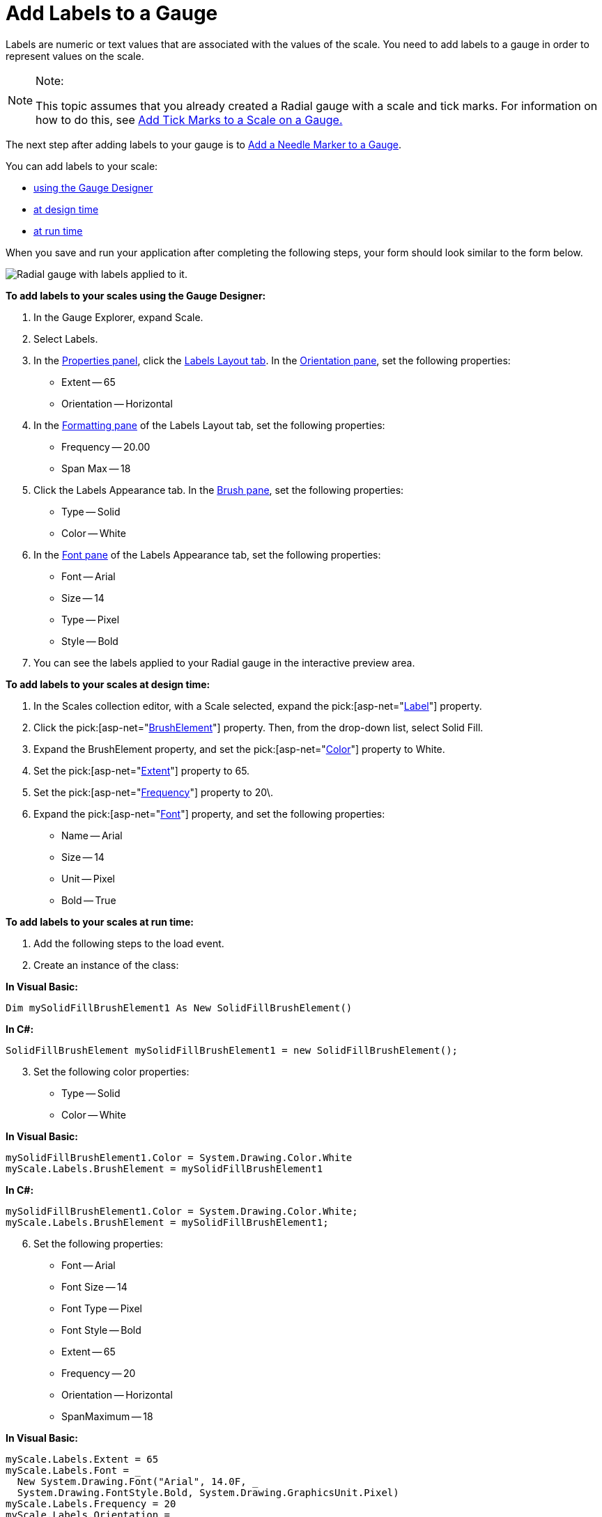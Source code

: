﻿////

|metadata|
{
    "name": "webgauge-add-labels-to-a-gauge",
    "controlName": ["WebGauge"],
    "tags": ["Design Environment","How Do I"],
    "guid": "{1CD05261-2333-421A-A770-1E0A927FCEE9}",  
    "buildFlags": [],
    "createdOn": "0001-01-01T00:00:00Z"
}
|metadata|
////

= Add Labels to a Gauge

Labels are numeric or text values that are associated with the values of the scale. You need to add labels to a gauge in order to represent values on the scale.

.Note:
[NOTE]
====
This topic assumes that you already created a Radial gauge with a scale and tick marks. For information on how to do this, see link:webgauge-add-tick-marks-to-a-scale-on-a-gauge.html[Add Tick Marks to a Scale on a Gauge.]
====


The next step after adding labels to your gauge is to link:webgauge-add-a-needle-marker-to-a-gauge.html[Add a Needle Marker to a Gauge].

You can add labels to your scale:

* <<gaugeDesigner,using the Gauge Designer>>
* <<designTime,at design time>>
* <<runTime,at run time>>

When you save and run your application after completing the following steps, your form should look similar to the form below.

image::images/Gauge_Add_Labels_01.png[Radial gauge with labels applied to it.]

[[gaugeDesigner]]
*To add labels to your scales using the Gauge Designer:*

[start=1]
. In the Gauge Explorer, expand Scale.
[start=2]
. Select Labels.
[start=3]
. In the link:webgauge-properties-panel.html[Properties panel], click the link:webgauge-labels-layout-tab.html[Labels Layout tab]. In the link:webgauge-orientation-pane.html[Orientation pane], set the following properties:

** Extent -- 65
** Orientation -- Horizontal

[start=4]
. In the link:webgauge-formatting-pane.html[Formatting pane] of the Labels Layout tab, set the following properties:

** Frequency -- 20.00
** Span Max -- 18

[start=5]
. Click the Labels Appearance tab. In the link:webgauge-brush-pane.html[Brush pane], set the following properties:

** Type -- Solid
** Color -- White

[start=6]
. In the link:webgauge-font-pane.html[Font pane] of the Labels Appearance tab, set the following properties:

** Font -- Arial
** Size -- 14
** Type -- Pixel
** Style -- Bold

[start=7]
. You can see the labels applied to your Radial gauge in the interactive preview area.

[[designTime]]
*To add labels to your scales at design time:*

[start=1]
. In the Scales collection editor, with a Scale selected, expand the  pick:[asp-net="link:infragistics4.webui.ultrawebgauge.v{ProductVersion}~infragistics.ultragauge.resources.radialgaugescale~labels.html[Label]"]  property.
[start=2]
. Click the  pick:[asp-net="link:infragistics4.webui.ultrawebgauge.v{ProductVersion}~infragistics.ultragauge.resources.brushelement.html[BrushElement]"]  property. Then, from the drop-down list, select Solid Fill.
[start=3]
. Expand the BrushElement property, and set the  pick:[asp-net="link:infragistics4.webui.ultrawebgauge.v{ProductVersion}~infragistics.ultragauge.resources.solidfillbrushelement~color.html[Color]"]  property to White.
[start=4]
. Set the  pick:[asp-net="link:infragistics4.webui.ultrawebgauge.v{ProductVersion}~infragistics.ultragauge.resources.gaugescalelabelsappearance~extent.html[Extent]"]  property to 65.
[start=5]
. Set the  pick:[asp-net="link:infragistics4.webui.ultrawebgauge.v{ProductVersion}~infragistics.ultragauge.resources.gaugescalelabelsappearance~frequency.html[Frequency]"]  property to 20\.
[start=6]
. Expand the  pick:[asp-net="link:infragistics4.webui.ultrawebgauge.v{ProductVersion}~infragistics.ultragauge.resources.labelappearance~font.html[Font]"]  property, and set the following properties:

** Name -- Arial
** Size -- 14
** Unit -- Pixel
** Bold -- True

[[runTime]]
*To add labels to your scales at run time:*

[start=1]
. Add the following steps to the load event.
[start=2]
. Create an instance of the class:

*In Visual Basic:*

----
Dim mySolidFillBrushElement1 As New SolidFillBrushElement()
----

*In C#:*

----
SolidFillBrushElement mySolidFillBrushElement1 = new SolidFillBrushElement();
----

[start=3]
. Set the following color properties:

** Type -- Solid
** Color -- White

*In Visual Basic:*

----
mySolidFillBrushElement1.Color = System.Drawing.Color.White
myScale.Labels.BrushElement = mySolidFillBrushElement1
----

*In C#:*

----
mySolidFillBrushElement1.Color = System.Drawing.Color.White;
myScale.Labels.BrushElement = mySolidFillBrushElement1;
----

[start=6]
. Set the following properties:

** Font -- Arial
** Font Size -- 14
** Font Type -- Pixel
** Font Style -- Bold
** Extent -- 65
** Frequency -- 20
** Orientation -- Horizontal
** SpanMaximum -- 18

*In Visual Basic:*

----
myScale.Labels.Extent = 65
myScale.Labels.Font = _
  New System.Drawing.Font("Arial", 14.0F, _
  System.Drawing.FontStyle.Bold, System.Drawing.GraphicsUnit.Pixel)
myScale.Labels.Frequency = 20
myScale.Labels.Orientation = _
  Infragistics.UltraGauge.Resources.RadialLabelOrientation.Horizontal
myScale.Labels.SpanMaximum = 18
----

*In C#:*

----
myScale.Labels.Extent = 65;
myScale.Labels.Font = 
  new System.Drawing.Font("Arial", 14F, 
  System.Drawing.FontStyle.Bold, System.Drawing.GraphicsUnit.Pixel);
myScale.Labels.Frequency = 20;
myScale.Labels.Orientation = 
  Infragistics.UltraGauge.Resources.RadialLabelOrientation.Horizontal;
myScale.Labels.SpanMaximum = 18;
----

== Related Topic

link:webgauge-add-a-needle-marker-to-a-gauge.html[Add a Needle Marker to a Gauge]
